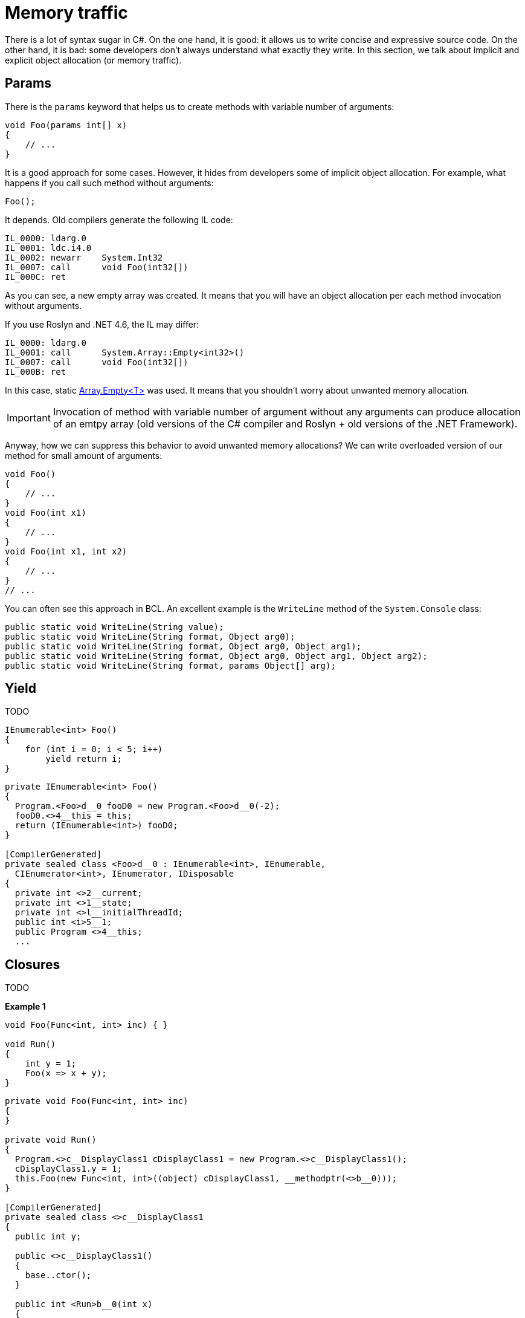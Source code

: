 = Memory traffic

There is a lot of syntax sugar in C#. On the one hand, it is good: it allows us to write concise and expressive source code. On the other hand, it is bad: some developers don't always understand what exactly they write. In this section, we talk about implicit and explicit object allocation (or memory traffic).

== Params

There is the `params` keyword that helps us to create methods with variable number of arguments:

[source,cs]
----
void Foo(params int[] x)
{
    // ...
}
----

It is a good approach for some cases. However, it hides from developers some of implicit object allocation. For example, what happens if you call such method without arguments:

[source,cs]
----
Foo();
----

It depends. Old compilers generate the following IL code:

[source]
----
IL_0000: ldarg.0
IL_0001: ldc.i4.0
IL_0002: newarr    System.Int32
IL_0007: call      void Foo(int32[])
IL_000C: ret
----

As you can see, a new empty array was created. It means that you will have an object allocation per each method invocation without arguments.

If you use Roslyn and .NET 4.6, the IL may differ:

[source]
----
IL_0000: ldarg.0
IL_0001: call      System.Array::Empty<int32>()
IL_0007: call      void Foo(int32[])
IL_000B: ret
----

In this case, static https://msdn.microsoft.com/en-us/library/dn906179.aspx[Array.Empty<T>] was used. It means that you shouldn't worry about unwanted memory allocation.

IMPORTANT: Invocation of method with variable number of argument without any arguments can produce allocation of an emtpy array (old versions of the C# compiler and Roslyn + old versions of the .NET Framework).

Anyway, how we can suppress this behavior to avoid unwanted memory allocations? We can write overloaded version of our method for small amount of arguments:

[source,cs]
----
void Foo()
{
    // ...
}
void Foo(int x1)
{
    // ...
}
void Foo(int x1, int x2)
{
    // ...
}
// ...
----

You can often see this approach in BCL. An excellent example is the `WriteLine` method of the `System.Console` class:

[source,cs]
----
public static void WriteLine(String value);
public static void WriteLine(String format, Object arg0);
public static void WriteLine(String format, Object arg0, Object arg1);
public static void WriteLine(String format, Object arg0, Object arg1, Object arg2);
public static void WriteLine(String format, params Object[] arg);
----

== Yield

TODO

[source,cs]
----
IEnumerable<int> Foo()
{
    for (int i = 0; i < 5; i++) 
        yield return i;
}
----

[source,asm]
----
private IEnumerable<int> Foo()
{
  Program.<Foo>d__0 fooD0 = new Program.<Foo>d__0(-2);
  fooD0.<>4__this = this;
  return (IEnumerable<int>) fooD0;
}

[CompilerGenerated]
private sealed class <Foo>d__0 : IEnumerable<int>, IEnumerable, 
  CIEnumerator<int>, IEnumerator, IDisposable
{
  private int <>2__current;
  private int <>1__state;
  private int <>l__initialThreadId;
  public int <i>5__1;
  public Program <>4__this;
  ...
----

== Closures

TODO

*Example 1*

[source,cs]
----
void Foo(Func<int, int> inc) { }

void Run()
{
    int y = 1;
    Foo(x => x + y);
}
----

[source,cs]
----
private void Foo(Func<int, int> inc)
{
}

private void Run()
{
  Program.<>c__DisplayClass1 cDisplayClass1 = new Program.<>c__DisplayClass1();
  cDisplayClass1.y = 1;
  this.Foo(new Func<int, int>((object) cDisplayClass1, __methodptr(<>b__0)));
}

[CompilerGenerated]
private sealed class <>c__DisplayClass1
{
  public int y;

  public <>c__DisplayClass1()
  {
    base..ctor();
  }

  public int <Run>b__0(int x)
  {
    return x + this.y;
  }
}
----

*Example 2*

[source,cs]
----
void Foo(Func<object> before, 
         Func<object> after)
{
    before();
    // Some logic
    after();
}
void Run()
{
    var a = new object();
    var b = new object();
    Foo(() => a, () => b);
}
----

[source,cs]
----
private void Run()
{
  Program.<>c__DisplayClass2 cDisplayClass2 = new Program.<>c__DisplayClass2();
  cDisplayClass2.a = new object();
  cDisplayClass2.b = new object();
  this.Foo(new Func<object>((object) cDisplayClass2, __methodptr(<Run>b__0)), 
                            new Func<object>((object) cDisplayClass2, __methodptr(<Run>b__1)));
}
[CompilerGenerated]
private sealed class <>c__DisplayClass2
{
  public object a;
  public object b;

  public <>c__DisplayClass2()
  {
    base..ctor();
  }

  public object <Run>b__0()
  {
    return this.a;
  }

  public object <Run>b__1()
  {
    return this.b;
  }
}
----

*Example 3*

[source,cs]
----
void Foo(Func<int, int> inc) { }
static int y = 1;
static int StaticInc(int x) { return x + y; }

void Run()
{            
    Foo(x => StaticInc(x));
    Foo(StaticInc);
}
----

[source,cs]
----
private void Run()
{
  if (Program.CS$<>9__CachedAnonymousMethodDelegate1 == null)
  {
    Program.CS$<>9__CachedAnonymousMethodDelegate1 = 
      new Func<int, int>((object) null, __methodptr(<Run>b__0));
  }
  this.Foo(Program.CS$<>9__CachedAnonymousMethodDelegate1);
  this.Foo(new Func<int, int>((object) null, __methodptr(StaticInc)));
}
[CompilerGenerated]
private static int <Run>b__0(int x)
{
  return Program.StaticInc(x);
}
[CompilerGenerated]
private static Func<int, int> CS$<>9__CachedAnonymousMethodDelegate1;
----

== Deduplication

TODO